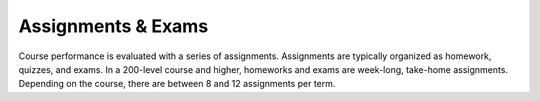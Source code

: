 Assignments & Exams
++++++++++++++++++++++++++++++++++++

Course performance is evaluated with a series of assignments. Assignments are typically organized as homework, quizzes, and exams. In a 200-level course and higher, homeworks and exams are week-long, take-home assignments. Depending on the course, there are between 8 and 12 assignments per term.